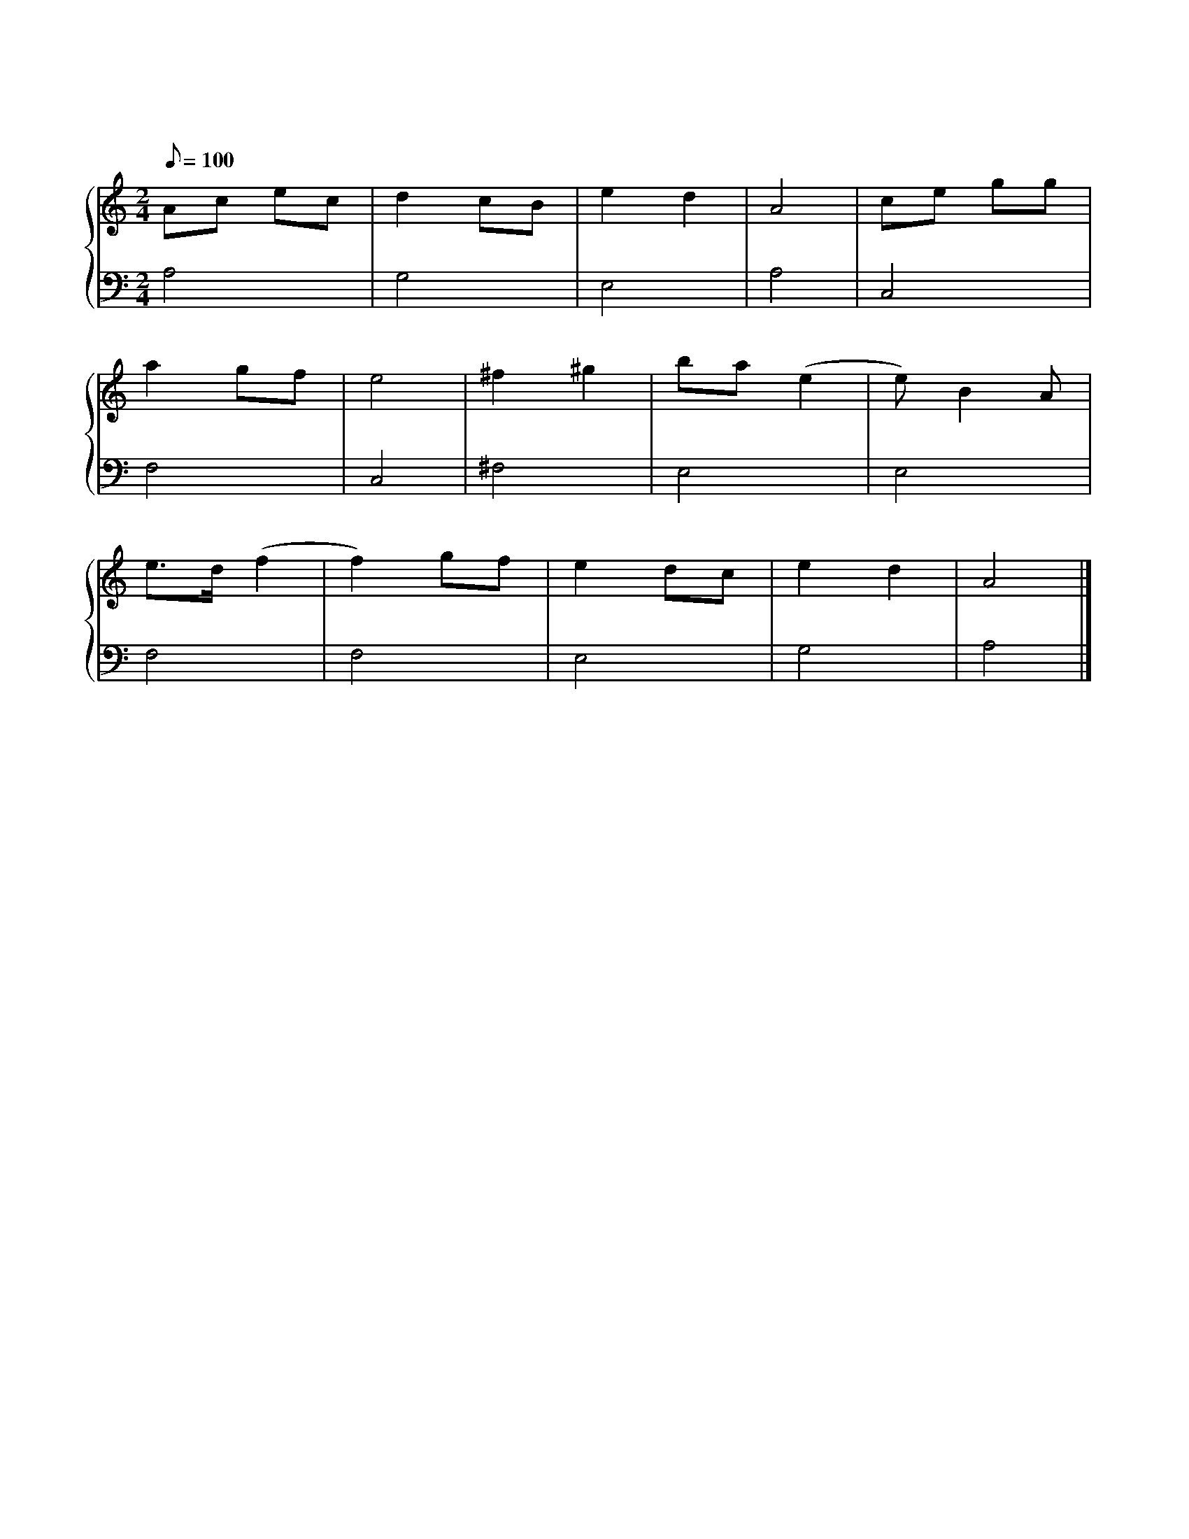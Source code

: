 X: 1
T: 莫斯科郊外的晚上
M: 2/4
L: 1/8
Q: 100
K: C
%%stretchlast .7
%%staves {(PianoRightHand) (PianoLeftHand)}
V:PianoRightHand clef=treble
V:PianoLeftHand clef=bass
[V: PianoRightHand]
Ac ec | d2 cB | e2 d2 | A4 | ce gg |
a2 gf | e4 | ^f2 ^g2 | ba (e2 | e) B2 A |
e3/2d1/2 (f2 | f2) gf | e2 dc | e2 d2 | A4 |]
[V: PianoLeftHand]
A,4 | G,4 | E,4 | A,4 | C,4 |
F,4 | C,4 | ^F,4 | E,4 | E,4 |
F,4 | F,4 | E,4 | G,4 | A,4 |]
